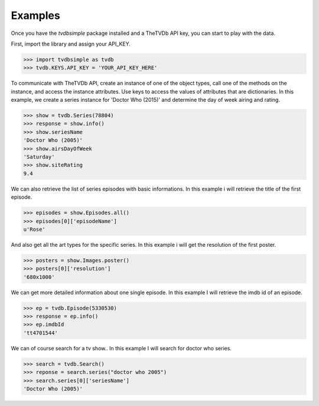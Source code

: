 Examples
--------

Once you have the *tvdbsimple* package installed and a TheTVDb API key, you can start to play with the data.

First, import the library and assign your API_KEY.

.. code-block:: python

    >>> import tvdbsimple as tvdb
    >>> tvdb.KEYS.API_KEY = 'YOUR_API_KEY_HERE'

To communicate with TheTVDb API, create an instance of one of the object types, call one of the methods on the instance, and access the instance attributes.  Use keys to access the values of attributes that are dictionaries.  In this example, we create a series instance for 'Doctor Who (2015)' and determine the day of week airing and rating.

.. code-block:: python

    >>> show = tvdb.Series(78804)
    >>> response = show.info()
    >>> show.seriesName
    'Doctor Who (2005)'
    >>> show.airsDayOfWeek
    'Saturday'
    >>> show.siteRating
    9.4

We can also retrieve the list of series episodes with basic informations. In this example i will retrieve the title of the first episode.

.. code-block:: python

    >>> episodes = show.Episodes.all()
    >>> episodes[0]['episodeName']
    u'Rose'

And also get all the art types for the specific series. In this example i will get the resolution of the first poster.

.. code-block:: python

    >>> posters = show.Images.poster()
    >>> posters[0]['resolution']
    '680x1000'

We can get more detailed information about one single episode. In this example I will retrieve the imdb id of an episode.

.. code-block:: python

    >>> ep = tvdb.Episode(5330530)
    >>> response = ep.info()
    >>> ep.imdbId
    'tt4701544'

We can of course search for a tv show.. In this example I will search for doctor who series.

.. code-block:: python

    >>> search = tvdb.Search()
    >>> reponse = search.series("doctor who 2005")
    >>> search.series[0]['seriesName']
    'Doctor Who (2005)'
